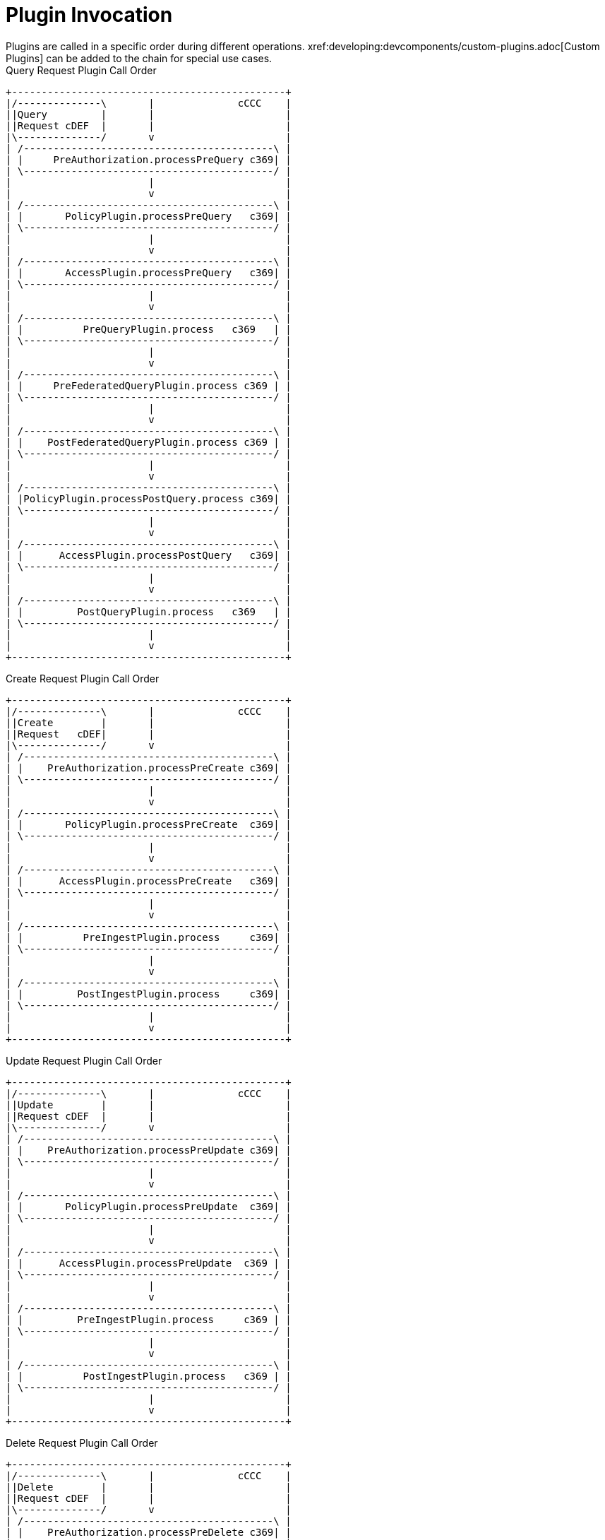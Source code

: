 :type: pluginIntro
:status: published
:title: Plugin Invocation
:plugintypes: general
:order: 9999

= Plugin Invocation
Plugins are called in a specific order during different operations. xref:developing:devcomponents/custom-plugins.adoc[Custom Plugins] can be added to the chain for special use cases.

.Query Request Plugin Call Order
[ditaa,query_plugin_order,png]
....
+----------------------------------------------+
|/--------------\       |              cCCC    |
||Query         |       |                      |
||Request cDEF  |       |                      |
|\--------------/       v                      |
| /------------------------------------------\ |
| |     PreAuthorization.processPreQuery c369| |
| \------------------------------------------/ |
|                       |                      |
|                       v                      |
| /------------------------------------------\ |
| |       PolicyPlugin.processPreQuery   c369| |
| \------------------------------------------/ |
|                       |                      |
|                       v                      |
| /------------------------------------------\ |
| |       AccessPlugin.processPreQuery   c369| |
| \------------------------------------------/ |
|                       |                      |
|                       v                      |
| /------------------------------------------\ |
| |          PreQueryPlugin.process   c369   | |
| \------------------------------------------/ |
|                       |                      |
|                       v                      |
| /------------------------------------------\ |
| |     PreFederatedQueryPlugin.process c369 | |
| \------------------------------------------/ |
|                       |                      |
|                       v                      |
| /------------------------------------------\ |
| |    PostFederatedQueryPlugin.process c369 | |
| \------------------------------------------/ |
|                       |                      |
|                       v                      |
| /------------------------------------------\ |
| |PolicyPlugin.processPostQuery.process c369| |
| \------------------------------------------/ |
|                       |                      |
|                       v                      |
| /------------------------------------------\ |
| |      AccessPlugin.processPostQuery   c369| |
| \------------------------------------------/ |
|                       |                      |
|                       v                      |
| /------------------------------------------\ |
| |         PostQueryPlugin.process   c369   | |
| \------------------------------------------/ |
|                       |                      |
|                       v                      |
+----------------------------------------------+

....

.Create Request Plugin Call Order
[ditaa,create_plugin_order,png]
....

+----------------------------------------------+
|/--------------\       |              cCCC    |
||Create        |       |                      |
||Request   cDEF|       |                      |
|\--------------/       v                      |
| /------------------------------------------\ |
| |    PreAuthorization.processPreCreate c369| |
| \------------------------------------------/ |
|                       |                      |
|                       v                      |
| /------------------------------------------\ |
| |       PolicyPlugin.processPreCreate  c369| |
| \------------------------------------------/ |
|                       |                      |
|                       v                      |
| /------------------------------------------\ |
| |      AccessPlugin.processPreCreate   c369| |
| \------------------------------------------/ |
|                       |                      |
|                       v                      |
| /------------------------------------------\ |
| |          PreIngestPlugin.process     c369| |
| \------------------------------------------/ |
|                       |                      |
|                       v                      |
| /------------------------------------------\ |
| |         PostIngestPlugin.process     c369| |
| \------------------------------------------/ |
|                       |                      |
|                       v                      |
+----------------------------------------------+

....


.Update Request Plugin Call Order
[ditaa,update_plugin_order,png]
....
+----------------------------------------------+
|/--------------\       |              cCCC    |
||Update        |       |                      |
||Request cDEF  |       |                      |
|\--------------/       v                      |
| /------------------------------------------\ |
| |    PreAuthorization.processPreUpdate c369| |
| \------------------------------------------/ |
|                       |                      |
|                       v                      |
| /------------------------------------------\ |
| |       PolicyPlugin.processPreUpdate  c369| |
| \------------------------------------------/ |
|                       |                      |
|                       v                      |
| /------------------------------------------\ |
| |      AccessPlugin.processPreUpdate  c369 | |
| \------------------------------------------/ |
|                       |                      |
|                       v                      |
| /------------------------------------------\ |
| |         PreIngestPlugin.process     c369 | |
| \------------------------------------------/ |
|                       |                      |
|                       v                      |
| /------------------------------------------\ |
| |          PostIngestPlugin.process   c369 | |
| \------------------------------------------/ |
|                       |                      |
|                       v                      |
+----------------------------------------------+

....


.Delete Request Plugin Call Order
[ditaa,delete_plugin_order,png]
....
+----------------------------------------------+
|/--------------\       |              cCCC    |
||Delete        |       |                      |
||Request cDEF  |       |                      |
|\--------------/       v                      |
| /------------------------------------------\ |
| |    PreAuthorization.processPreDelete c369| |
| \------------------------------------------/ |
|                       |                      |
|                       v                      |
| /------------------------------------------\ |
| |       PolicyPlugin.processPreDelete  c369| |
| \------------------------------------------/ |
|                       |                      |
|                       v                      |
| /------------------------------------------\ |
| |      AccessPlugin.processPreDelete   c369| |
| \------------------------------------------/ |
|                       |                      |
|                       v                      |
| /------------------------------------------\ |
| |         PreIngestPlugin.process      c369| |
| \------------------------------------------/ |
|                       |                      |
|                       v                      |
| /------------------------------------------\ |
| |      PolicyPlugin.processPostDelete  c369| |
| \------------------------------------------/ |
|                       |                      |
|                       v                      |
| /------------------------------------------\ |
| |      AccessPlugin.processPostDelete  c369| |
| \------------------------------------------/ |
|                       |                      |
|                       v                      |
| /------------------------------------------\ |
| |         PostIngestPlugin.process   c369  | |
| \------------------------------------------/ |
|                       |                      |
|                       v                      |
+----------------------------------------------+

....

.Resource Request Plugin Call Order
[ditaa,resource_plugin_order,png]
....
+----------------------------------------------+
|/--------------\       |             cCCC     |
||Resource      |       |                      |
||Request cDEF  |       |                      |
|\--------------/       v                      |
| /------------------------------------------\ |
| |   PreAuthorization.processPreResourcec369| |
| \------------------------------------------/ |
|                       |                      |
|                       v                      |
| /------------------------------------------\ |
| |     PolicyPlugin.processPreResource  c369| |
| \------------------------------------------/ |
|                       |                      |
|                       v                      |
| /------------------------------------------\ |
| |     AccessPlugin.processPostResource c369| |
| \------------------------------------------/ |
|                       |                      |
|                       v                      |
| /------------------------------------------\ |
| |        PreResourcePlugin.process     c369| |
| \------------------------------------------/ |
|                       |                      |
|                       v                      |
| /------------------------------------------\ |
| |     PolicyPlugin.processPostResource c369| |
| \------------------------------------------/ |
|                       |                      |
|                       v                      |
| /------------------------------------------\ |
| |     AccessPlugin.processPostResource c369| |
| \------------------------------------------/ |
|                       |                      |
|                       v                      |
| /------------------------------------------\ |
| |        PostResourcePlugin.process    c369| |
| \------------------------------------------/ |
|                       |                      |
|                       v                      |
+----------------------------------------------+
....

.Storage Create Request Plugin Call Order
[ditaa,storage_create_plugin_order,png]
....
+----------------------------------------------+
|/--------------\       |              cCCC    |
||Storage Create|       |                      |
||Request cDEF  |       |                      |
|\--------------/       v                      |
| /------------------------------------------\ |
| |   PreAuthorization.processPreCreate  c369| |
| \------------------------------------------/ |
|                       |                      |
|                       v                      |
| /------------------------------------------\ |
| |      PreCreateStoragePlugin.process  c369| |
| \------------------------------------------/ |
|                       |                      |
|                       v                      |
| /------------------------------------------\ |
| |                See Create                | |
| \------------------------------------------/ |
|                       |                      |
|                       v                      |
| /------------------------------------------\ |
| |      PostCreateStoragePlugin.process c369| |
| \------------------------------------------/ |
|                       |                      |
|                       v                      |
+----------------------------------------------+

....

.Storage Update Request Plugin Call Order
[ditaa,storage_update_plugin_order,png]
....
+----------------------------------------------+
|/--------------\       |              cCCC    |
||Storage Update|       |                      |
||Request cDEF  |       |                      |
|\--------------/       v                      |
| /------------------------------------------\ |
| |    PreAuthorization.processPreUpdate c369| |
| \------------------------------------------/ |
|                       |                      |
|                       v                      |
| /------------------------------------------\ |
| |      PreUpdateStoragePlugin.process  c369| |
| \------------------------------------------/ |
|                       |                      |
|                       v                      |
| /------------------------------------------\ |
| |                 See Update               | |
| \------------------------------------------/ |
|                       |                      |
|                       v                      |
| /------------------------------------------\ |
| |      PostUpdateStoragePlugin.process c369| |
| \------------------------------------------/ |
|                       |                      |
|                       v                      |
+----------------------------------------------+

....

